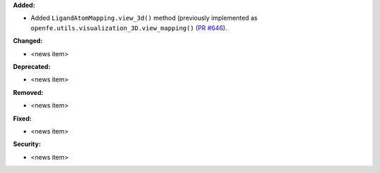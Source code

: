 **Added:**

* Added ``LigandAtomMapping.view_3d()`` method (previously implemented as ``openfe.utils.visualization_3D.view_mapping()`` (`PR #646 <https://github.com/OpenFreeEnergy/gufe/pull/646>`_).

**Changed:**

* <news item>

**Deprecated:**

* <news item>

**Removed:**

* <news item>

**Fixed:**

* <news item>

**Security:**

* <news item>
